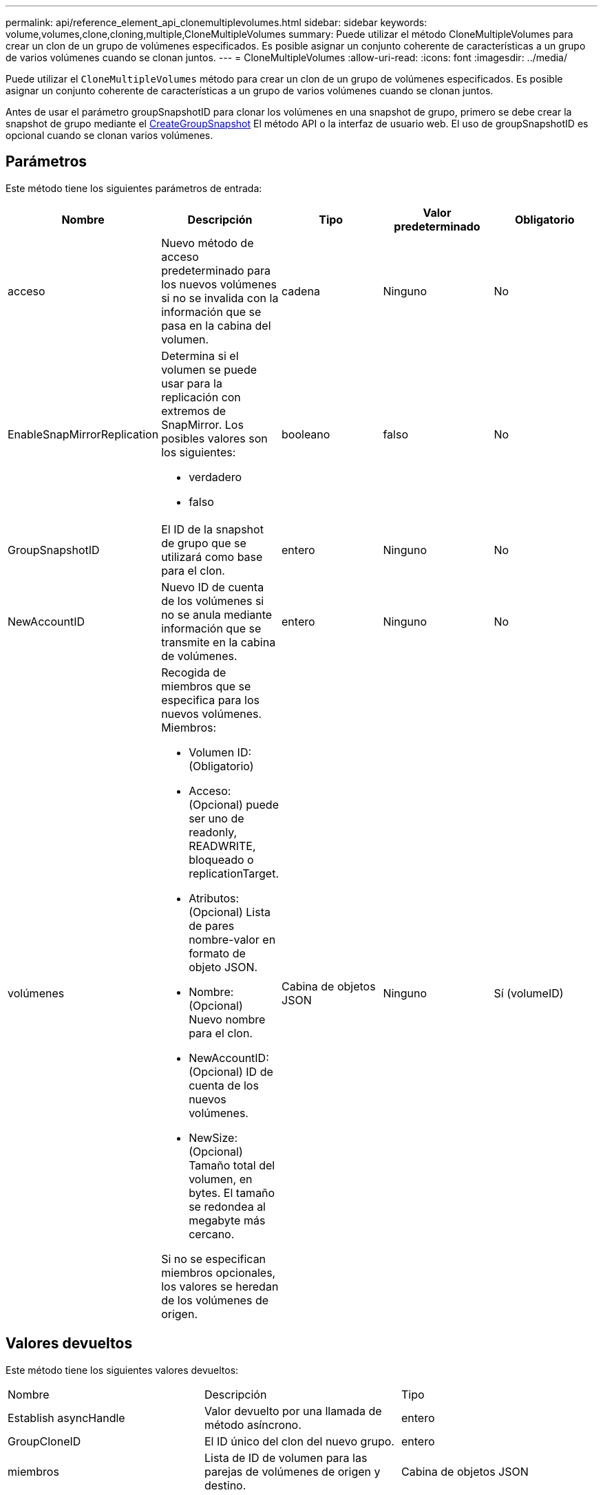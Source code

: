 ---
permalink: api/reference_element_api_clonemultiplevolumes.html 
sidebar: sidebar 
keywords: volume,volumes,clone,cloning,multiple,CloneMultipleVolumes 
summary: Puede utilizar el método CloneMultipleVolumes para crear un clon de un grupo de volúmenes especificados. Es posible asignar un conjunto coherente de características a un grupo de varios volúmenes cuando se clonan juntos. 
---
= CloneMultipleVolumes
:allow-uri-read: 
:icons: font
:imagesdir: ../media/


[role="lead"]
Puede utilizar el `CloneMultipleVolumes` método para crear un clon de un grupo de volúmenes especificados. Es posible asignar un conjunto coherente de características a un grupo de varios volúmenes cuando se clonan juntos.

Antes de usar el parámetro groupSnapshotID para clonar los volúmenes en una snapshot de grupo, primero se debe crear la snapshot de grupo mediante el xref:reference_element_api_creategroupsnapshot.adoc[CreateGroupSnapshot] El método API o la interfaz de usuario web. El uso de groupSnapshotID es opcional cuando se clonan varios volúmenes.



== Parámetros

Este método tiene los siguientes parámetros de entrada:

|===
| Nombre | Descripción | Tipo | Valor predeterminado | Obligatorio 


 a| 
acceso
 a| 
Nuevo método de acceso predeterminado para los nuevos volúmenes si no se invalida con la información que se pasa en la cabina del volumen.
 a| 
cadena
 a| 
Ninguno
 a| 
No



 a| 
EnableSnapMirrorReplication
 a| 
Determina si el volumen se puede usar para la replicación con extremos de SnapMirror. Los posibles valores son los siguientes:

* verdadero
* falso

 a| 
booleano
 a| 
falso
 a| 
No



 a| 
GroupSnapshotID
 a| 
El ID de la snapshot de grupo que se utilizará como base para el clon.
 a| 
entero
 a| 
Ninguno
 a| 
No



 a| 
NewAccountID
 a| 
Nuevo ID de cuenta de los volúmenes si no se anula mediante información que se transmite en la cabina de volúmenes.
 a| 
entero
 a| 
Ninguno
 a| 
No



 a| 
volúmenes
 a| 
Recogida de miembros que se especifica para los nuevos volúmenes. Miembros:

* Volumen ID: (Obligatorio)
* Acceso: (Opcional) puede ser uno de readonly, READWRITE, bloqueado o replicationTarget.
* Atributos: (Opcional) Lista de pares nombre-valor en formato de objeto JSON.
* Nombre: (Opcional) Nuevo nombre para el clon.
* NewAccountID: (Opcional) ID de cuenta de los nuevos volúmenes.
* NewSize: (Opcional) Tamaño total del volumen, en bytes. El tamaño se redondea al megabyte más cercano.


Si no se especifican miembros opcionales, los valores se heredan de los volúmenes de origen.
 a| 
Cabina de objetos JSON
 a| 
Ninguno
 a| 
Sí (volumeID)

|===


== Valores devueltos

Este método tiene los siguientes valores devueltos:

|===


| Nombre | Descripción | Tipo 


 a| 
Establish asyncHandle
 a| 
Valor devuelto por una llamada de método asíncrono.
 a| 
entero



 a| 
GroupCloneID
 a| 
El ID único del clon del nuevo grupo.
 a| 
entero



 a| 
miembros
 a| 
Lista de ID de volumen para las parejas de volúmenes de origen y destino.
 a| 
Cabina de objetos JSON

|===


== Ejemplo de solicitud

Las solicitudes de este método son similares al ejemplo siguiente:

[listing]
----
{
   "method": "CloneMultipleVolumes",
   "params": {
       "volumes": [
           {
              "volumeID": 5
              "name":"foxhill",
              "access":"readOnly"
              },
           {
              "volumeID": 18
              },
           {
             "volumeID": 20
              }
     ]
   },
   "id": 1
}
----


== Ejemplo de respuesta

Este método devuelve una respuesta similar al siguiente ejemplo:

[listing]
----
{
  "id": 1,
  "result": {
    "asyncHandle": 12,
    "groupCloneID": 4,
    "members": [
     {
      "srcVolumeID": 5,
      "volumeID": 29
     },
     {
      "srcVolumeID": 18,
      "volumeID": 30
     },
     {
      "srcVolumeID": 20,
      "volumeID": 31
      }
    ]
  }
}
----


== Nuevo desde la versión

9.6
